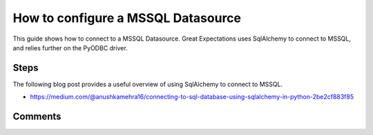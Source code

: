 .. _how_to_guides__configuring_datasources__how_to_configure_a_mssql_datasource:


#######################################
How to configure a MSSQL Datasource
#######################################

This guide shows how to connect to a MSSQL Datasource. Great Expectations uses SqlAlchemy to connect to MSSQL, and relies further on the PyODBC driver.

Steps
-----

.. content-tabs::

    .. tab-container:: tab0
        :title: Show Docs for V2 (Batch Kwargs) API

        .. admonition:: Prerequisites: This how-to guide assumes you have already:

            - :ref:`Set up a working deployment of Great Expectations <tutorials__getting_started>`
            - Obtained database credentials for MSSQL, including username, password, hostname, and database.


        #. **Install the required ODBC drivers**

            Follow guides from Microsoft according to your operating system. We have included additional links to relevant resources for connecting to MSSQL databases in the Additional Information section below.

            * `Installing Microsoft ODBC driver for MacOS <https://docs.microsoft.com/en-us/sql/connect/odbc/linux-mac/install-microsoft-odbc-driver-sql-server-macos>`__
            * `Installing Microsoft ODBC driver for Linux <https://docs.microsoft.com/en-us/sql/connect/odbc/linux-mac/installing-the-microsoft-odbc-driver-for-sql-server>`__

        #. **Install the required python modules**

            If you have not already done so, install required modules for connecting to MSSQL.

            .. code-block:: bash

                pip install sqlalchemy
                pip install pyodbc


        #. **Run datasource new**

            From the command line, run:

            .. code-block:: bash

                great_expectations datasource new


        #. **Choose "Relational database (SQL)"**

            .. code-block:: bash

                What data would you like Great Expectations to connect to?
                    1. Files on a filesystem (for processing with Pandas or Spark)
                    2. Relational database (SQL)
                : 2

        #. **Choose 'other' and provide a connection string**

            .. code-block:: bash

                Which database backend are you using?
                    1. MySQL
                    2. Postgres
                    3. Redshift
                    4. Snowflake
                    5. BigQuery
                    6. other - Do you have a working SQLAlchemy connection string?
                : 6

        #. **Give your Datasource a name**

            When prompted, provide a custom name for your MSSQL data source, or hit Enter to accept the default.

            .. code-block:: bash

                Give your new Datasource a short name.
                 [my_database]: mssql_db

        #. **Enter connection information**

            When prompted, enter a connection string to use to connect to your datasource. Note that we add a query parameter to our connection string to specify the driver: ``driver=ODBC Driver 17 for SQL Server``

            .. code-block:: bash

                Next, we will configure database credentials and store them in the `my_database` section
                of this config file: great_expectations/uncommitted/config_variables.yml:

                What is the url/connection string for the sqlalchemy connection?
                (reference: https://docs.sqlalchemy.org/en/latest/core/engines.html#database-urls)
                : mssql+pyodbc://YOUR_MSSQL_USERNAME:YOUR_MSSQL_PASSWORD@YOUR_MSSQL_HOST:YOUR_MSSQL_PORT/YOUR_MSSQL_DATABASE?driver=ODBC Driver 17 for SQL Server&charset=utf&autocommit=true

        #. **Save your new configuration**

            .. code-block:: bash

                Great Expectations will now add a new Datasource 'mssql_db' to your deployment, by adding this entry to your great_expectations.yml:

                  mssql_db:
                    credentials: ${my_database}
                    data_asset_type:
                      class_name: SqlAlchemyDataset
                      module_name: great_expectations.dataset
                    class_name: SqlAlchemyDatasource
                    module_name: great_expectations.datasource

                The credentials will be saved in uncommitted/config_variables.yml under the key 'mssql_db'

    .. tab-container:: tab1
        :title: Show Docs for V3 (Batch Request) API

        .. admonition:: Prerequisites: This how-to guide assumes you have already:

            - :ref:`Set up a working deployment of Great Expectations <tutorials__getting_started>`
            - :ref:`Understand the basics of Datasources <reference__core_concepts__datasources>`
            - Learned how to configure a :ref:`Data Context using test_yaml_config <how_to_guides_how_to_configure_datacontext_components_using_test_yaml_config>`
            - Obtained database credentials for MSSQL, including username, password, hostname, and database.

        To add a MSSQL datasource, do the following:

        #. **Install the required ODBC drivers.**

            Follow guides from Microsoft according to your operating system. We have included additional links to relevant resources for connecting to MSSQL databases in the Additional Information section below.

            * `Installing Microsoft ODBC driver for MacOS <https://docs.microsoft.com/en-us/sql/connect/odbc/linux-mac/install-microsoft-odbc-driver-sql-server-macos>`__
            * `Installing Microsoft ODBC driver for Linux <https://docs.microsoft.com/en-us/sql/connect/odbc/linux-mac/installing-the-microsoft-odbc-driver-for-sql-server>`__

        #. **Install the required python modules.**

            If you have not already done so, install required modules for connecting to MSSQL.

            .. code-block:: bash

                pip install sqlalchemy
                pip install pyodbc
        #. **Run datasource new**

            From the command line, run:

            .. code-block:: bash

                great_expectations --v3-api datasource new


        #. **Choose "Relational database (SQL)"**

            .. code-block:: bash

                What data would you like Great Expectations to connect to?
                    1. Files on a filesystem (for processing with Pandas or Spark)
                    2. Relational database (SQL)
                : 2

        #. **Choose 'other'**

            .. code-block:: bash

                Which database backend are you using?
                    1. MySQL
                    2. Postgres
                    3. Redshift
                    4. Snowflake
                    5. BigQuery
                    6. other - Do you have a working SQLAlchemy connection string?
                : 6

        #. You will be presented with a Jupyter Notebook which will guide you through the steps of creating a Datasource.


        **MSSQL SimpleSqlalchemyDatasource Example.**

        Within this notebook, you will have the opportunity to create your own yaml Datasource configuration. The following text walks through an example.


        Parameters can be set as strings, or passed in as environment variables. In the following example, a yaml config is configured for a ``SimpleSqlalchemyDatasource`` with associated credentials passed in as strings.  Great Expectations uses a ``connection_string`` to connect to MSSQL databases through SQLAlchemy (reference: https://docs.sqlalchemy.org/en/latest/core/engines.html#database-urls).


            .. code-block:: python

                datasource_name = "my_mssql_datasource"
                config = f"""
                name: {datasource_name}
                class_name: SimpleSqlalchemyDatasource
                connection_string: mssql+pyodbc://YOUR_MSSQL_USERNAME:YOUR_MSSQL_PASSWORD@YOUR_MSSQL_HOST:YOUR_MSSQL_PORT/YOUR_MSSQL_DATABASE?driver=ODBC Driver 17 for SQL Server&charset=utf&autocommit=true
                introspection:
                  whole_table:
                    data_asset_name_suffix: __whole_table
                """

            **Note**: Additional examples of yaml configurations for various filesystems and databases can be found in the following document: :ref:`How to configure Data Context components using test_yaml_config <how_to_guides_how_to_configure_datacontext_components_using_test_yaml_config>`


        #. **Test your config using ``context.test_yaml_config``.**

            .. code-block:: python

                context.test_yaml_config(
                    yaml_config=config
                )

            When executed, ``test_yaml_config`` will instantiate the component and run through a ``self_check`` procedure to verify that the component works as expected.

            The resulting output will look something like this:

            .. code-block:: bash

                Attempting to instantiate class from config...
                    Instantiating as a Datasource, since class_name is SimpleSqlalchemyDatasource
                    Successfully instantiated SimpleSqlalchemyDatasource

                Execution engine: SqlAlchemyExecutionEngine
                Data connectors:
                    whole_table : InferredAssetSqlDataConnector

                    Available data_asset_names (1 of 1):
		                imdb_100k_main__whole_table (1 of 1): [{}]

                    Unmatched data_references (0 of 0): []


            This means all has gone well and you can proceed with configuring your new Datasource. If something about your configuration wasn't set up correctly, ``test_yaml_config`` will raise an error.


        #. **Save the config.**
            Once you are satisfied with the config of your new Datasource, you can make it a permanent part of your Great Expectations configuration. The following method will save the new Datasource to your ``great_expectations.yml``:

            .. code-block:: python

                sanitize_yaml_and_save_datasource(context, config, overwrite_existing=False)

            **Note**: This will output a warning if a Datasource with the same name already exists. Use ``overwrite_existing=True`` to force overwriting.

            **Note**: The credentials will be stored in ``uncommitted/config_variables.yml`` to prevent checking them into version control.


The following blog post provides a useful overview of using SqlAlchemy to connect to MSSQL.

* https://medium.com/@anushkamehra16/connecting-to-sql-database-using-sqlalchemy-in-python-2be2cf883f85


Comments
--------

.. discourse::
   :topic_identifier: 295
